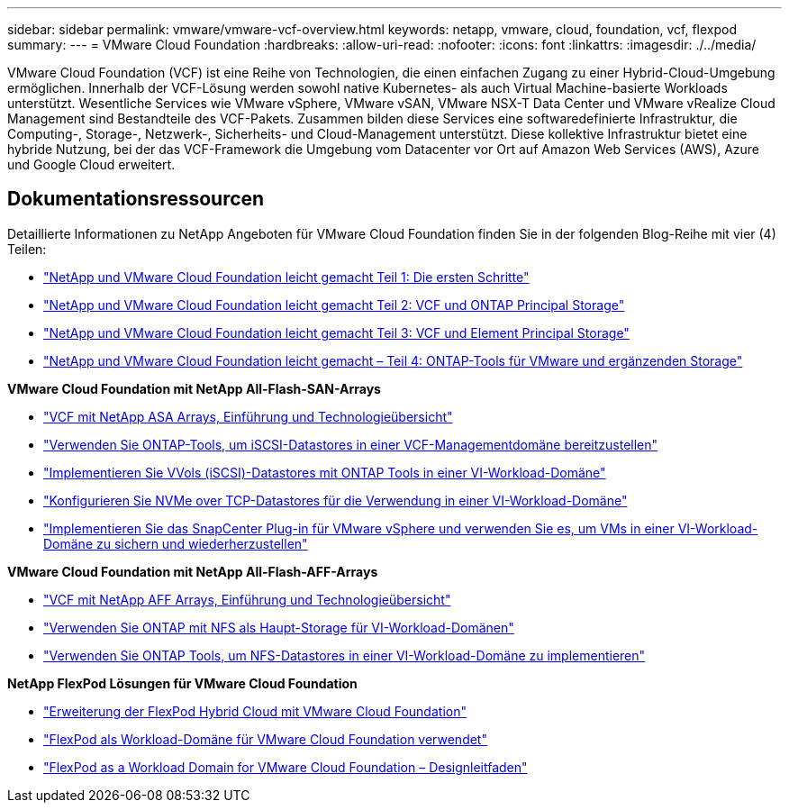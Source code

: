 ---
sidebar: sidebar 
permalink: vmware/vmware-vcf-overview.html 
keywords: netapp, vmware, cloud, foundation, vcf, flexpod 
summary:  
---
= VMware Cloud Foundation
:hardbreaks:
:allow-uri-read: 
:nofooter: 
:icons: font
:linkattrs: 
:imagesdir: ./../media/


[role="lead"]
VMware Cloud Foundation (VCF) ist eine Reihe von Technologien, die einen einfachen Zugang zu einer Hybrid-Cloud-Umgebung ermöglichen. Innerhalb der VCF-Lösung werden sowohl native Kubernetes- als auch Virtual Machine-basierte Workloads unterstützt. Wesentliche Services wie VMware vSphere, VMware vSAN, VMware NSX-T Data Center und VMware vRealize Cloud Management sind Bestandteile des VCF-Pakets. Zusammen bilden diese Services eine softwaredefinierte Infrastruktur, die Computing-, Storage-, Netzwerk-, Sicherheits- und Cloud-Management unterstützt. Diese kollektive Infrastruktur bietet eine hybride Nutzung, bei der das VCF-Framework die Umgebung vom Datacenter vor Ort auf Amazon Web Services (AWS), Azure und Google Cloud erweitert.



== Dokumentationsressourcen

Detaillierte Informationen zu NetApp Angeboten für VMware Cloud Foundation finden Sie in der folgenden Blog-Reihe mit vier (4) Teilen:

* link:https://www.netapp.com/blog/netapp-vmware-cloud-foundation-getting-started/["NetApp und VMware Cloud Foundation leicht gemacht Teil 1: Die ersten Schritte"]
* link:https://www.netapp.com/blog/netapp-vmware-cloud-foundation-ontap-principal-storage/["NetApp und VMware Cloud Foundation leicht gemacht Teil 2: VCF und ONTAP Principal Storage"]
* link:https://www.netapp.com/blog/netapp-vmware-cloud-foundation-element-principal-storage/["NetApp und VMware Cloud Foundation leicht gemacht Teil 3: VCF und Element Principal Storage"]
* link:https://www.netapp.com/blog/netapp-vmware-cloud-foundation-supplemental-storage/["NetApp und VMware Cloud Foundation leicht gemacht – Teil 4: ONTAP-Tools für VMware und ergänzenden Storage"]


*VMware Cloud Foundation mit NetApp All-Flash-SAN-Arrays*

* link:vmware_vcf_asa_overview.html["VCF mit NetApp ASA Arrays, Einführung und Technologieübersicht"]
* link:vmware_vcf_asa_supp_mgmt_iscsi.html["Verwenden Sie ONTAP-Tools, um iSCSI-Datastores in einer VCF-Managementdomäne bereitzustellen"]
* link:vmware_vcf_asa_supp_wkld_vvols.html["Implementieren Sie VVols (iSCSI)-Datastores mit ONTAP Tools in einer VI-Workload-Domäne"]
* link:vmware_vcf_asa_supp_wkld_nvme.html["Konfigurieren Sie NVMe over TCP-Datastores für die Verwendung in einer VI-Workload-Domäne"]
* link:vmware_vcf_asa_scv_wkld.html["Implementieren Sie das SnapCenter Plug-in für VMware vSphere und verwenden Sie es, um VMs in einer VI-Workload-Domäne zu sichern und wiederherzustellen"]


*VMware Cloud Foundation mit NetApp All-Flash-AFF-Arrays*

* link:vmware_vcf_aff_overview.html["VCF mit NetApp AFF Arrays, Einführung und Technologieübersicht"]
* link:vmware_vcf_aff_principal_nfs.html["Verwenden Sie ONTAP mit NFS als Haupt-Storage für VI-Workload-Domänen"]
* link:vmware_vcf_aff_supp_wkld_nfs.html["Verwenden Sie ONTAP Tools, um NFS-Datastores in einer VI-Workload-Domäne zu implementieren"]


*NetApp FlexPod Lösungen für VMware Cloud Foundation*

* link:https://www.netapp.com/blog/expanding-flexpod-hybrid-cloud-with-vmware-cloud-foundation/["Erweiterung der FlexPod Hybrid Cloud mit VMware Cloud Foundation"]
* link:https://www.cisco.com/c/en/us/td/docs/unified_computing/ucs/UCS_CVDs/flexpod_vcf.html["FlexPod als Workload-Domäne für VMware Cloud Foundation verwendet"]
* link:https://www.cisco.com/c/en/us/td/docs/unified_computing/ucs/UCS_CVDs/flexpod_vcf_design.html["FlexPod as a Workload Domain for VMware Cloud Foundation – Designleitfaden"]

